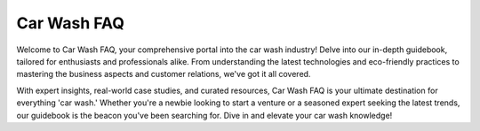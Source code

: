 Car Wash FAQ
======================

Welcome to Car Wash FAQ, your comprehensive portal into the car wash industry! Delve into our in-depth guidebook, tailored for enthusiasts and professionals alike. From understanding the latest technologies and eco-friendly practices to mastering the business aspects and customer relations, we've got it all covered. 

With expert insights, real-world case studies, and curated resources, Car Wash FAQ is your ultimate destination for everything 'car wash.' Whether you're a newbie looking to start a venture or a seasoned expert seeking the latest trends, our guidebook is the beacon you've been searching for. Dive in and elevate your car wash knowledge!
